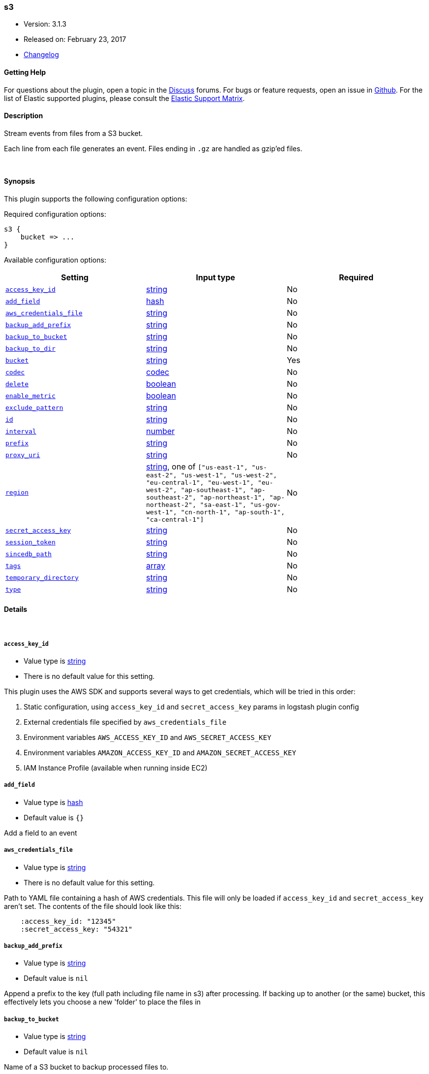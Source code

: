 [[plugins-inputs-s3]]
=== s3

* Version: 3.1.3
* Released on: February 23, 2017
* https://github.com/logstash-plugins/logstash-input-s3/blob/master/CHANGELOG.md#313[Changelog]



==== Getting Help

For questions about the plugin, open a topic in the http://discuss.elastic.co[Discuss] forums. For bugs or feature requests, open an issue in https://github.com/elastic/logstash[Github].
For the list of Elastic supported plugins, please consult the https://www.elastic.co/support/matrix#show_logstash_plugins[Elastic Support Matrix].

==== Description

Stream events from files from a S3 bucket.

Each line from each file generates an event.
Files ending in `.gz` are handled as gzip'ed files.

&nbsp;

==== Synopsis

This plugin supports the following configuration options:

Required configuration options:

[source,json]
--------------------------
s3 {
    bucket => ...
}
--------------------------



Available configuration options:

[cols="<,<,<",options="header",]
|=======================================================================
|Setting |Input type|Required
| <<plugins-inputs-s3-access_key_id>> |<<string,string>>|No
| <<plugins-inputs-s3-add_field>> |<<hash,hash>>|No
| <<plugins-inputs-s3-aws_credentials_file>> |<<string,string>>|No
| <<plugins-inputs-s3-backup_add_prefix>> |<<string,string>>|No
| <<plugins-inputs-s3-backup_to_bucket>> |<<string,string>>|No
| <<plugins-inputs-s3-backup_to_dir>> |<<string,string>>|No
| <<plugins-inputs-s3-bucket>> |<<string,string>>|Yes
| <<plugins-inputs-s3-codec>> |<<codec,codec>>|No
| <<plugins-inputs-s3-delete>> |<<boolean,boolean>>|No
| <<plugins-inputs-s3-enable_metric>> |<<boolean,boolean>>|No
| <<plugins-inputs-s3-exclude_pattern>> |<<string,string>>|No
| <<plugins-inputs-s3-id>> |<<string,string>>|No
| <<plugins-inputs-s3-interval>> |<<number,number>>|No
| <<plugins-inputs-s3-prefix>> |<<string,string>>|No
| <<plugins-inputs-s3-proxy_uri>> |<<string,string>>|No
| <<plugins-inputs-s3-region>> |<<string,string>>, one of `["us-east-1", "us-east-2", "us-west-1", "us-west-2", "eu-central-1", "eu-west-1", "eu-west-2", "ap-southeast-1", "ap-southeast-2", "ap-northeast-1", "ap-northeast-2", "sa-east-1", "us-gov-west-1", "cn-north-1", "ap-south-1", "ca-central-1"]`|No
| <<plugins-inputs-s3-secret_access_key>> |<<string,string>>|No
| <<plugins-inputs-s3-session_token>> |<<string,string>>|No
| <<plugins-inputs-s3-sincedb_path>> |<<string,string>>|No
| <<plugins-inputs-s3-tags>> |<<array,array>>|No
| <<plugins-inputs-s3-temporary_directory>> |<<string,string>>|No
| <<plugins-inputs-s3-type>> |<<string,string>>|No
|=======================================================================


==== Details

&nbsp;

[[plugins-inputs-s3-access_key_id]]
===== `access_key_id` 

  * Value type is <<string,string>>
  * There is no default value for this setting.

This plugin uses the AWS SDK and supports several ways to get credentials, which will be tried in this order:

1. Static configuration, using `access_key_id` and `secret_access_key` params in logstash plugin config
2. External credentials file specified by `aws_credentials_file`
3. Environment variables `AWS_ACCESS_KEY_ID` and `AWS_SECRET_ACCESS_KEY`
4. Environment variables `AMAZON_ACCESS_KEY_ID` and `AMAZON_SECRET_ACCESS_KEY`
5. IAM Instance Profile (available when running inside EC2)

[[plugins-inputs-s3-add_field]]
===== `add_field` 

  * Value type is <<hash,hash>>
  * Default value is `{}`

Add a field to an event

[[plugins-inputs-s3-aws_credentials_file]]
===== `aws_credentials_file` 

  * Value type is <<string,string>>
  * There is no default value for this setting.

Path to YAML file containing a hash of AWS credentials.
This file will only be loaded if `access_key_id` and
`secret_access_key` aren't set. The contents of the
file should look like this:

[source,ruby]
----------------------------------
    :access_key_id: "12345"
    :secret_access_key: "54321"
----------------------------------


[[plugins-inputs-s3-backup_add_prefix]]
===== `backup_add_prefix` 

  * Value type is <<string,string>>
  * Default value is `nil`

Append a prefix to the key (full path including file name in s3) after processing.
If backing up to another (or the same) bucket, this effectively lets you
choose a new 'folder' to place the files in

[[plugins-inputs-s3-backup_to_bucket]]
===== `backup_to_bucket` 

  * Value type is <<string,string>>
  * Default value is `nil`

Name of a S3 bucket to backup processed files to.

[[plugins-inputs-s3-backup_to_dir]]
===== `backup_to_dir` 

  * Value type is <<string,string>>
  * Default value is `nil`

Path of a local directory to backup processed files to.

[[plugins-inputs-s3-bucket]]
===== `bucket` 

  * This is a required setting.
  * Value type is <<string,string>>
  * There is no default value for this setting.

The name of the S3 bucket.

[[plugins-inputs-s3-codec]]
===== `codec` 

  * Value type is <<codec,codec>>
  * Default value is `"plain"`

The codec used for input data. Input codecs are a convenient method for decoding your data before it enters the input, without needing a separate filter in your Logstash pipeline.

[[plugins-inputs-s3-delete]]
===== `delete` 

  * Value type is <<boolean,boolean>>
  * Default value is `false`

Whether to delete processed files from the original bucket.

[[plugins-inputs-s3-enable_metric]]
===== `enable_metric` 

  * Value type is <<boolean,boolean>>
  * Default value is `true`

Disable or enable metric logging for this specific plugin instance
by default we record all the metrics we can, but you can disable metrics collection
for a specific plugin.

[[plugins-inputs-s3-exclude_pattern]]
===== `exclude_pattern` 

  * Value type is <<string,string>>
  * Default value is `nil`

Ruby style regexp of keys to exclude from the bucket

[[plugins-inputs-s3-id]]
===== `id` 

  * Value type is <<string,string>>
  * There is no default value for this setting.

Add a unique `ID` to the plugin configuration. If no ID is specified, Logstash will generate one. 
It is strongly recommended to set this ID in your configuration. This is particulary useful 
when you have two or more plugins of the same type, for example, if you have 2 grok filters. 
Adding a named ID in this case will help in monitoring Logstash when using the monitoring APIs.

[source,ruby]
---------------------------------------------------------------------------------------------------
output {
 stdout {
   id => "my_plugin_id"
 }
}
---------------------------------------------------------------------------------------------------


[[plugins-inputs-s3-interval]]
===== `interval` 

  * Value type is <<number,number>>
  * Default value is `60`

Interval to wait between to check the file list again after a run is finished.
Value is in seconds.

[[plugins-inputs-s3-prefix]]
===== `prefix` 

  * Value type is <<string,string>>
  * Default value is `nil`

If specified, the prefix of filenames in the bucket must match (not a regexp)

[[plugins-inputs-s3-proxy_uri]]
===== `proxy_uri` 

  * Value type is <<string,string>>
  * There is no default value for this setting.

URI to proxy server if required

[[plugins-inputs-s3-region]]
===== `region` 

  * Value can be any of: `us-east-1`, `us-east-2`, `us-west-1`, `us-west-2`, `eu-central-1`, `eu-west-1`, `eu-west-2`, `ap-southeast-1`, `ap-southeast-2`, `ap-northeast-1`, `ap-northeast-2`, `sa-east-1`, `us-gov-west-1`, `cn-north-1`, `ap-south-1`, `ca-central-1`
  * Default value is `"us-east-1"`

The AWS Region

[[plugins-inputs-s3-secret_access_key]]
===== `secret_access_key` 

  * Value type is <<string,string>>
  * There is no default value for this setting.

The AWS Secret Access Key

[[plugins-inputs-s3-session_token]]
===== `session_token` 

  * Value type is <<string,string>>
  * There is no default value for this setting.

The AWS Session token for temporary credential

[[plugins-inputs-s3-sincedb_path]]
===== `sincedb_path` 

  * Value type is <<string,string>>
  * Default value is `nil`

Where to write the since database (keeps track of the date
the last handled file was added to S3). The default will write
sincedb files to some path matching "$HOME/.sincedb*"
Should be a path with filename not just a directory.

[[plugins-inputs-s3-tags]]
===== `tags` 

  * Value type is <<array,array>>
  * There is no default value for this setting.

Add any number of arbitrary tags to your event.

This can help with processing later.

[[plugins-inputs-s3-temporary_directory]]
===== `temporary_directory` 

  * Value type is <<string,string>>
  * Default value is `"/var/folders/s9/fp9p03r525d_cgclm9ps2n6r0000gn/T/logstash"`

Set the directory where logstash will store the tmp files before processing them.
default to the current OS temporary directory in linux /tmp/logstash

[[plugins-inputs-s3-type]]
===== `type` 

  * Value type is <<string,string>>
  * There is no default value for this setting.

This is the base class for Logstash inputs.
Add a `type` field to all events handled by this input.

Types are used mainly for filter activation.

The type is stored as part of the event itself, so you can
also use the type to search for it in Kibana.

If you try to set a type on an event that already has one (for
example when you send an event from a shipper to an indexer) then
a new input will not override the existing type. A type set at
the shipper stays with that event for its life even
when sent to another Logstash server.


